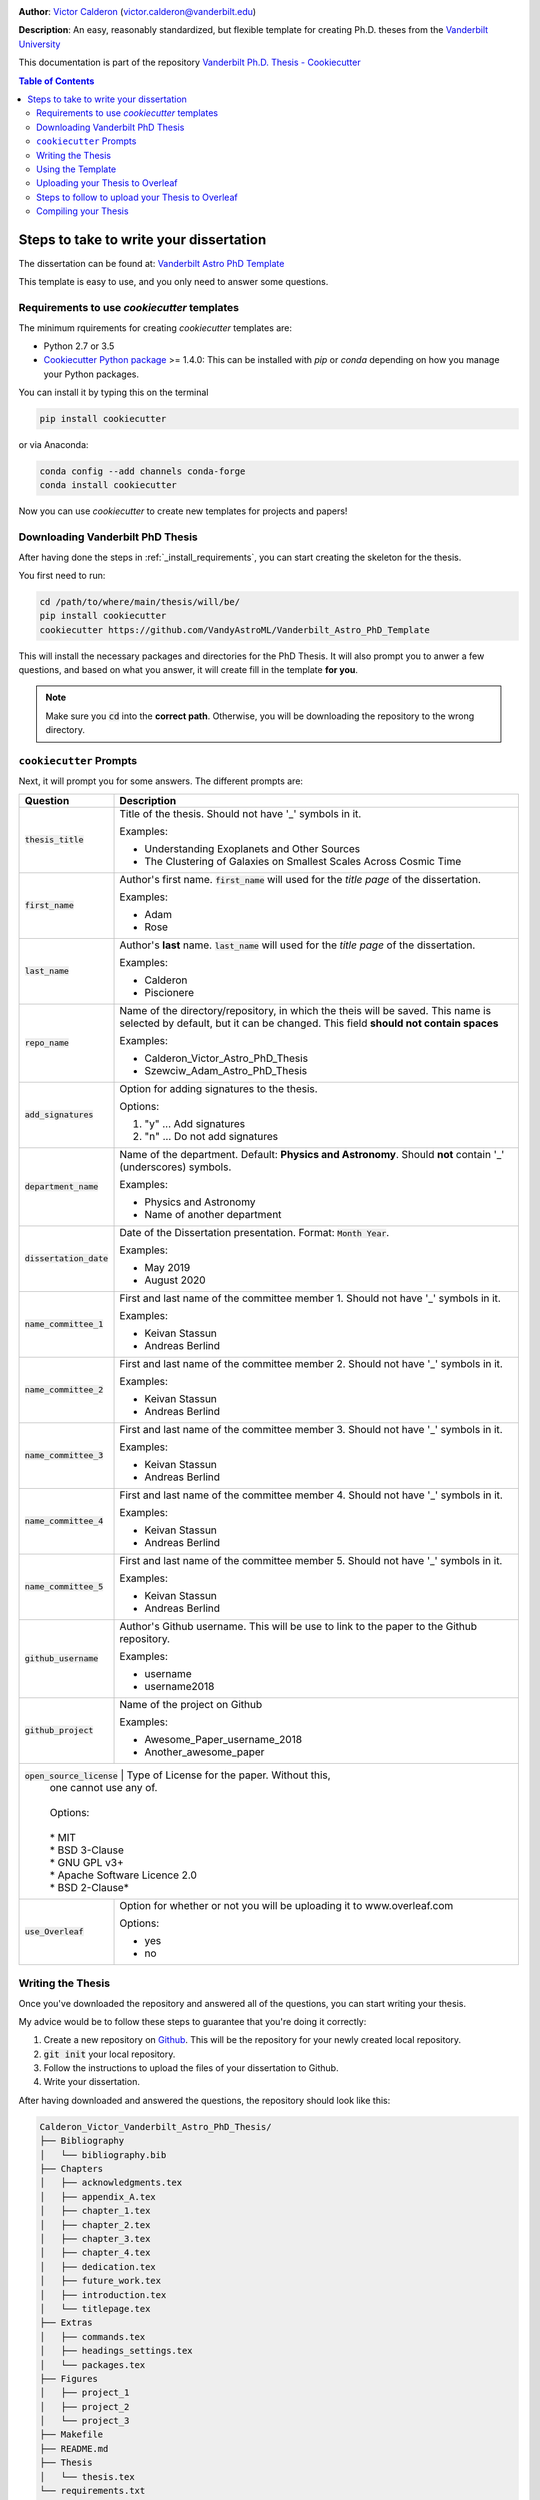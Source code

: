 |RTD| |License| |Issues| |PDF_Latest|

**Author**: `Victor Calderon <http://vcalderon.me>`_ (`victor.calderon@vanderbilt.edu <mailto:victor.calderon@vanderbilt.edu>`_)

**Description**: An easy, reasonably standardized, but flexible template for 
creating Ph.D. theses from 
the `Vanderbilt University <https://www.vanderbilt.edu/>`_

This documentation is part of the repository
`Vanderbilt Ph.D. Thesis - Cookiecutter <https://github.com/VandyAstroML/Vanderbilt_Astro_PhD_Template>`_

.. contents:: Table of Contents
    :local:

.. _phd_thesis_steps:

========================================
Steps to take to write your dissertation
========================================

The dissertation can be found at: `Vanderbilt Astro PhD Template <https://github.com/VandyAstroML/Vanderbilt_Astro_PhD_Template>`_ 

This template is easy to use, and you only need to answer some questions.

.. _install_requirements:

---------------------------------------------
Requirements to use `cookiecutter` templates
---------------------------------------------

The minimum rquirements for creating `cookiecutter` templates are:

- Python 2.7 or 3.5
- `Cookiecutter Python package <http://cookiecutter.readthedocs.org/en/latest/installation.html>`_ >= 1.4.0: This can be installed with `pip` or `conda` depending on how you manage your Python packages.

You  can install it by typing this on the terminal

.. code-block:: bash

    pip install cookiecutter

or via Anaconda:

.. code-block:: bash

    conda config --add channels conda-forge
    conda install cookiecutter

Now you can use `cookiecutter` to create new templates for projects and papers!

.. _vandy_phd_download:

---------------------------------
Downloading Vanderbilt PhD Thesis
---------------------------------

After having done the steps in :ref:`_install_requirements`, you can start
creating the skeleton for the thesis.

You first need to run:

.. code-block:: shell
    
    cd /path/to/where/main/thesis/will/be/
    pip install cookiecutter
    cookiecutter https://github.com/VandyAstroML/Vanderbilt_Astro_PhD_Template

This will install the necessary packages and directories for the PhD Thesis.
It will also prompt you to anwer a few questions, and based on what you answer,
it will create fill in the template **for you**.

.. note::

    Make sure you :code:`cd` into the **correct path**. Otherwise, you will 
    be downloading the repository to the wrong directory.

.. _vandy_phd_fields:

---------------------------------
``cookiecutter`` Prompts
---------------------------------

Next, it will prompt you for some answers.
The different prompts are:

+-------------------------+----------------------------------------------------+
|Question                 | Description                                        |
+=========================+====================================================+
|:code:`thesis_title`     | Title of the thesis. Should not have '_' symbols   |
|                         | in it.                                             |
|                         |                                                    |
|                         | Examples:                                          |
|                         |                                                    |
|                         | * Understanding Exoplanets and Other Sources       |
|                         | * The Clustering of Galaxies on Smallest Scales    |
|                         |   Across Cosmic Time                               |
+-------------------------+----------------------------------------------------+
|:code:`first_name`       | Author's first name. :code:`first_name` will used  |
|                         | for the *title page* of the dissertation.          |
|                         |                                                    |
|                         | Examples:                                          |
|                         |                                                    |
|                         | * Adam                                             |
|                         | * Rose                                             |
+-------------------------+----------------------------------------------------+
|:code:`last_name`        | Author's **last** name. :code:`last_name` will     |
|                         | used for the *title page* of the dissertation.     |
|                         |                                                    |
|                         | Examples:                                          |
|                         |                                                    |
|                         | * Calderon                                         |
|                         | * Piscionere                                       |
+-------------------------+----------------------------------------------------+
|:code:`repo_name`        | Name of the directory/repository, in which the     |
|                         | theis will be saved. This name is selected by      |
|                         | default, but it can be changed. This field         |
|                         | **should not contain spaces**                      |
|                         |                                                    |
|                         | Examples:                                          |
|                         |                                                    |
|                         | * Calderon_Victor_Astro_PhD_Thesis                 |
|                         | * Szewciw_Adam_Astro_PhD_Thesis                    |
+-------------------------+----------------------------------------------------+
|:code:`add_signatures`   | Option for adding signatures to the thesis.        |
|                         |                                                    |
|                         | Options:                                           |
|                         |                                                    |
|                         | 1. "y" ... Add signatures                          |
|                         | 2. "n" ... Do not add signatures                   |
+-------------------------+----------------------------------------------------+
|:code:`department_name`  | Name of the department.                            |
|                         | Default: **Physics and Astronomy**.                |
|                         | Should **not** contain '_' (underscores) symbols.  |
|                         |                                                    |
|                         | Examples:                                          |
|                         |                                                    |
|                         | * Physics and Astronomy                            |
|                         | * Name of another department                       |
+-------------------------+----------------------------------------------------+
|:code:`dissertation_date`| Date of the Dissertation presentation.             |
|                         | Format: :code:`Month Year`.                        |
|                         |                                                    |
|                         | Examples:                                          |
|                         |                                                    |
|                         | * May 2019                                         |
|                         | * August 2020                                      |
+-------------------------+----------------------------------------------------+
|:code:`name_committee_1` | First and last name of the committee member 1.     |
|                         | Should not have '_' symbols in it.                 |
|                         |                                                    |
|                         | Examples:                                          |
|                         |                                                    |
|                         | * Keivan Stassun                                   |
|                         | * Andreas Berlind                                  |
+-------------------------+----------------------------------------------------+
|:code:`name_committee_2` | First and last name of the committee member 2.     |
|                         | Should not have '_' symbols in it.                 |
|                         |                                                    |
|                         | Examples:                                          |
|                         |                                                    |
|                         | * Keivan Stassun                                   |
|                         | * Andreas Berlind                                  |
+-------------------------+----------------------------------------------------+
|:code:`name_committee_3` | First and last name of the committee member 3.     |
|                         | Should not have '_' symbols in it.                 |
|                         |                                                    |
|                         | Examples:                                          |
|                         |                                                    |
|                         | * Keivan Stassun                                   |
|                         | * Andreas Berlind                                  |
+-------------------------+----------------------------------------------------+
|:code:`name_committee_4` | First and last name of the committee member 4.     |
|                         | Should not have '_' symbols in it.                 |
|                         |                                                    |
|                         | Examples:                                          |
|                         |                                                    |
|                         | * Keivan Stassun                                   |
|                         | * Andreas Berlind                                  |
+-------------------------+----------------------------------------------------+
|:code:`name_committee_5` | First and last name of the committee member 5.     |
|                         | Should not have '_' symbols in it.                 |
|                         |                                                    |
|                         | Examples:                                          |
|                         |                                                    |
|                         | * Keivan Stassun                                   |
|                         | * Andreas Berlind                                  |
+-------------------------+----------------------------------------------------+
|:code:`github_username`  | Author's Github username. This will be use to      |
|                         | link to the paper to the Github repository.        |
|                         |                                                    |
|                         | Examples:                                          |
|                         |                                                    |
|                         | * username                                         |
|                         | * username2018                                     |
+-------------------------+----------------------------------------------------+
|:code:`github_project`   | Name of the project on Github                      |
|                         |                                                    |
|                         | Examples:                                          |
|                         |                                                    |
|                         | * Awesome_Paper_username_2018                      |
|                         | * Another_awesome_paper                            |
+-------------------------+----------------------------------------------------+
|:code:`open_source_license` | Type of License for the paper. Without this,    |
|                            | one cannot use any of.                          |
|                            |                                                 |
|                            | Options:                                        |
|                            |                                                 |
|                            | * MIT                                           |
|                            | * BSD 3-Clause                                  |
|                            | * GNU GPL v3+                                   |
|                            | * Apache Software Licence 2.0                   |
|                            | * BSD 2-Clause*                                 |
+-------------------------+----------------------------------------------------+
|:code:`use_Overleaf`     | Option for whether or not you will be uploading it |
|                         | to www.overleaf.com                                |
|                         |                                                    |
|                         | Options:                                           |
|                         |                                                    |
|                         | * yes                                              |
|                         | * no                                               |
+-------------------------+----------------------------------------------------+

.. _vandy_phd_writing:

------------------
Writing the Thesis
------------------

Once you've downloaded the repository and answered all of the questions,
you can start writing your thesis.

My advice would be to follow these steps to guarantee that you're doing it 
correctly:

1. Create a new repository on `Github <http://www.google.com>`_.
   This will be the repository for your newly created local repository.
2. :code:`git init` your local repository.
3. Follow the instructions to upload the files of your dissertation to Github.
4. Write your dissertation.


After having downloaded and answered the questions, the repository should look like this:

.. code-block:: shell

    Calderon_Victor_Vanderbilt_Astro_PhD_Thesis/
    ├── Bibliography
    │   └── bibliography.bib
    ├── Chapters
    │   ├── acknowledgments.tex
    │   ├── appendix_A.tex
    │   ├── chapter_1.tex
    │   ├── chapter_2.tex
    │   ├── chapter_3.tex
    │   ├── chapter_4.tex
    │   ├── dedication.tex
    │   ├── future_work.tex
    │   ├── introduction.tex
    │   └── titlepage.tex
    ├── Extras
    │   ├── commands.tex
    │   ├── headings_settings.tex
    │   └── packages.tex
    ├── Figures
    │   ├── project_1
    │   ├── project_2
    │   └── project_3
    ├── Makefile
    ├── README.md
    ├── Thesis
    │   └── thesis.tex
    └── requirements.txt

    8 directories, 18 files

This is the file structure after creating the new repository.

The main file of the repository is: :code:`Thesis/thesis.tex`.
This is the file that will get compiled by LaTeX, and will produce a PDF 
version.

The only files that you will need to **edit** (aside from :code:`thesis.tex`)
are located in the :code:`Chapters` directory. These are the ones 
that you need to edit.

.. _using_template:

-------------------
Using the Template
-------------------

Now that one has answered the questions from :ref:`_vandy_phd_fields`,
you just need to fill in the documents in the ``Chapters`` directory
according to your thesis' needs.

The structure of the finalized thesis can be found in the
:ref:`proj_structure` section.

.. _uploading_overleaf:

----------------------------------
Uploading your Thesis to Overleaf
----------------------------------

Once you have completed setting up your Thesis, and are ready to start
the writing process, you can upload your paper to
`Overleaf <https://www.overleaf.com/>`_.

Overleaf, as explained on their website, is:

.. epigraph::

   Overleaf is a free service that lets you create, edit and share your
   scientific ideas easily online using LaTeX, a comprehensive and powerful
   tool for scientific writing.

   -- Overleaf Team

For a more in-depth tutorial on how to use
`Overleaf <https://www.overleaf.com/>`_, you can visit
`Overleaf Tutorial <https://www.overleaf.com/tutorial>`_ and watch the
attached video.

.. raw:: html

    <div style="position: relative; padding-bottom: 56.25%; max-height: 100%; overflow: hidden; max-width: 100%; height: auto;">
        <iframe src="https://www.youtube.com/embed/g8Ejj0T0yG4" frameborder="0" allowfullscreen style="position: absolute; top: 0; left: 0; width: 100%; height: 100%;"></iframe>
    </div>

.. _steps_overleaf:

--------------------------------------------------
Steps to follow to upload your Thesis to Overleaf
--------------------------------------------------

In order to upload your project to Overleaf, you need to follow the
following steps:

- Compress the output of ``cookiecutter`` template to a ``zip`` file.
- Create an account on Overleaf. Go to `Overleaf Sign-up <https://www.overleaf.com/signup>`_ 
- Create a **new, empty** "New Project"
- Click on **"Upload Project"**
- **Drag and drop** or click on **Select a .zip file**
- Connect your `Mendeley <https://www.mendeley.com/>`_ account. Open one if
  you don't have one. This will link your bibliography with Overleaf.
  See more `here <https://www.overleaf.com/blog/184-mendeley-integration-is-here-import-your-mendeley-reference-library-into-overleaf#.W4FGoZNKhhE>`_

For a brief video on how to do this, see the following video:

.. raw:: html

    <div style="position: relative; padding-bottom: 56.25%; max-height: 100%; overflow: hidden; max-width: 100%; height: auto;">
        <iframe src="https://www.youtube.com/embed/b_DAe6wSNlk" frameborder="0" allowfullscreen style="position: absolute; top: 0; left: 0; width: 100%; height: 100%;"></iframe>
    </div>

**And now you have a new, working PhD. Thesis.**

You can start writing now!

.. _vandy_phd_compiling:

---------------------
Compiling your Thesis
---------------------

This repository includes a :code:`Makefile`. This file serves as the file 
that will make the *cleaning*, *compiling*, and *opening the pdf* of the
:code:`thesis.tex` file.

To show all of the options of the Makefile, write:

.. code-block:: shell

    make show-help

This will show you a list of options:

.. code-block:: shell

    ./Calderon_Victor_Vanderbilt_Astro_PhD_Thesis: make show-help
    Available rules:

    all                 Perform all tasks
    clean               Clean all unnecessary latex-related files
    open_pdf            List all unnecessary files
    thesis.tex          Compiles Main Thesis file

To compile your thesis, you will need to run the following commands:

.. code-block:: shell

    make all

or 

.. code-block:: shell

    make thesis.tex

This will create all of the necessary files for compiling your thesis.

To open the PDF version of the thesis, run:

.. code-block:: shell

    make open_pdf

and a PDF version of the :code:`thesis.tex` file will pop up.

.. note::

    In order to properly use the Makefile and compile :code:`thesis.tex`,
    you will need :code:`latexmk` installed. If you're on a MAC, you want 
    to check out `the Latexmk documentation <https://mg.readthedocs.io/latexmk.html>`_,
    and make sure to have `MacTex <https://www.tug.org/mactex/>`_ installed 
    on your computer.

An example of the resulting PDF can be found in: 

.. image:: https://img.shields.io/badge/PDF-Latest-orange.svg
    :target: https://cdn.rawgit.com/VandyAstroML/Vandy_Starting_Grad_School/53e75f2c/docs/source/documents/phd_thesis/thesis.pdf
    :alt: Documentation Status

.. ----------------------------------------------------------------------------

Project based on the `modified <https://github.com/VandyAstroML/Vanderbilt_Astro_PhD_Template>`_  version of the
`Vanderbilt University Thesis Template <https://www.sharelatex.com/templates/thesis/vanderbilt-university-thesis>`_

.. |Issues| image:: https://img.shields.io/github/issues/VandyAstroML/Vanderbilt_Astro_PhD_Template.svg
   :target: https://github.com/VandyAstroML/Vanderbilt_Astro_PhD_Template/issues
   :alt: Open Issues

.. |RTD| image:: https://readthedocs.org/projects/vanderbilt-astro-phd-template/badge/?version=latest
   :target: https://vanderbilt-astro-phd-template.readthedocs.io/en/latest/?badge=latest
   :alt: Documentation Status

.. |License| image:: https://img.shields.io/badge/license-MIT-blue.svg
   :target: https://github.com/VandyAstroML/Vanderbilt_Astro_PhD_Template/blob/master/LICENSE
   :alt: Project License

.. |PDF_Latest| image:: https://img.shields.io/badge/PDF-Latest-orange.svg
   :target: https://cdn.rawgit.com/VandyAstroML/Vandy_Starting_Grad_School/53e75f2c/docs/source/documents/phd_thesis/thesis.pdf
   :alt: PDF Latest

